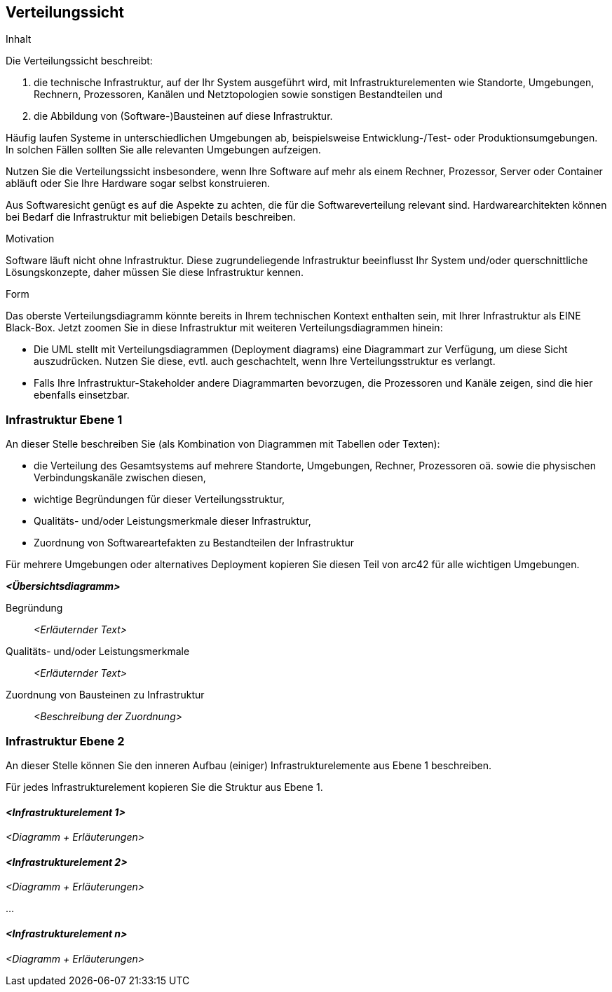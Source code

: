 [[section-deployment-view]]


== Verteilungssicht

[role="arc42help"]
****
.Inhalt
Die Verteilungssicht beschreibt:

 1. die technische Infrastruktur, auf der Ihr System
ausgeführt wird, mit Infrastrukturelementen wie
Standorte, Umgebungen, Rechnern, Prozessoren, Kanälen und Netztopologien
sowie sonstigen Bestandteilen und

2. die Abbildung von (Software-)Bausteinen auf diese Infrastruktur.


Häufig laufen Systeme in unterschiedlichen Umgebungen ab, beispielsweise
Entwicklung-/Test- oder Produktionsumgebungen. In solchen Fällen sollten Sie
alle relevanten Umgebungen aufzeigen.

Nutzen Sie die Verteilungssicht insbesondere, wenn Ihre Software
auf mehr als einem Rechner, Prozessor, Server oder Container abläuft
oder Sie Ihre Hardware sogar selbst konstruieren.

Aus Softwaresicht genügt es auf die Aspekte zu achten, die für die
Softwareverteilung relevant sind. Hardwarearchitekten können bei Bedarf
die Infrastruktur mit beliebigen Details beschreiben.

.Motivation
Software läuft nicht ohne Infrastruktur. Diese zugrundeliegende Infrastruktur
 beeinflusst Ihr System und/oder querschnittliche Lösungskonzepte, daher
 müssen Sie diese Infrastruktur kennen.

.Form

Das oberste Verteilungsdiagramm könnte bereits in Ihrem technischen Kontext
enthalten sein, mit Ihrer Infrastruktur als EINE Black-Box.
Jetzt zoomen Sie in diese Infrastruktur mit weiteren Verteilungsdiagrammen
hinein:

* Die UML stellt mit Verteilungsdiagrammen (Deployment diagrams) eine
Diagrammart zur Verfügung, um diese
Sicht auszudrücken. Nutzen Sie diese, evtl. auch geschachtelt, wenn Ihre
Verteilungsstruktur es verlangt.

* Falls Ihre Infrastruktur-Stakeholder andere Diagrammarten bevorzugen,
die Prozessoren und Kanäle zeigen, sind die hier ebenfalls einsetzbar.

****

=== Infrastruktur Ebene 1


[role="arc42help"]
****
An dieser Stelle beschreiben Sie (als Kombination von Diagrammen mit
Tabellen oder Texten):

*  die Verteilung des Gesamtsystems auf
mehrere Standorte, Umgebungen, Rechner, Prozessoren oä.
sowie die physischen Verbindungskanäle zwischen diesen,
*  wichtige Begründungen für dieser Verteilungsstruktur,
* Qualitäts- und/oder Leistungsmerkmale dieser Infrastruktur,
*  Zuordnung von Softwareartefakten zu Bestandteilen der Infrastruktur

Für mehrere Umgebungen oder alternatives Deployment
kopieren Sie diesen Teil von arc42 für alle wichtigen Umgebungen.

****

_**<Übersichtsdiagramm>**_

Begründung::

_<Erläuternder Text>_

Qualitäts- und/oder Leistungsmerkmale::

_<Erläuternder Text>_

Zuordnung von Bausteinen zu Infrastruktur::
_<Beschreibung der Zuordnung>_


=== Infrastruktur Ebene 2

[role="arc42help"]
****
An dieser Stelle können Sie den inneren Aufbau
(einiger) Infrastrukturelemente aus Ebene 1 beschreiben.

Für jedes Infrastrukturelement kopieren Sie die Struktur aus Ebene 1.

****

==== _<Infrastrukturelement 1>_

_<Diagramm + Erläuterungen>_

==== _<Infrastrukturelement 2>_

_<Diagramm + Erläuterungen>_

...

==== _<Infrastrukturelement n>_

_<Diagramm + Erläuterungen>_
